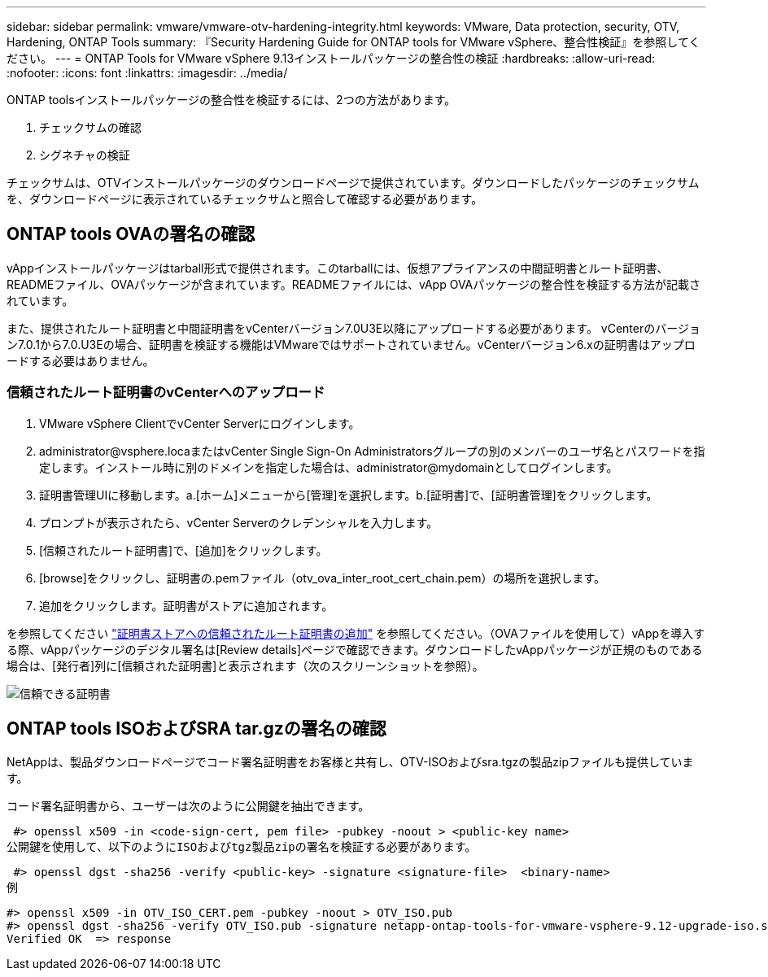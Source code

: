 ---
sidebar: sidebar 
permalink: vmware/vmware-otv-hardening-integrity.html 
keywords: VMware, Data protection, security, OTV, Hardening, ONTAP Tools 
summary: 『Security Hardening Guide for ONTAP tools for VMware vSphere、整合性検証』を参照してください。 
---
= ONTAP Tools for VMware vSphere 9.13インストールパッケージの整合性の検証
:hardbreaks:
:allow-uri-read: 
:nofooter: 
:icons: font
:linkattrs: 
:imagesdir: ../media/


[role="lead"]
ONTAP toolsインストールパッケージの整合性を検証するには、2つの方法があります。

. チェックサムの確認
. シグネチャの検証


チェックサムは、OTVインストールパッケージのダウンロードページで提供されています。ダウンロードしたパッケージのチェックサムを、ダウンロードページに表示されているチェックサムと照合して確認する必要があります。



== ONTAP tools OVAの署名の確認

vAppインストールパッケージはtarball形式で提供されます。このtarballには、仮想アプライアンスの中間証明書とルート証明書、READMEファイル、OVAパッケージが含まれています。READMEファイルには、vApp OVAパッケージの整合性を検証する方法が記載されています。

また、提供されたルート証明書と中間証明書をvCenterバージョン7.0U3E以降にアップロードする必要があります。  vCenterのバージョン7.0.1から7.0.U3Eの場合、証明書を検証する機能はVMwareではサポートされていません。vCenterバージョン6.xの証明書はアップロードする必要はありません。



=== 信頼されたルート証明書のvCenterへのアップロード

. VMware vSphere ClientでvCenter Serverにログインします。
. administrator@vsphere.locaまたはvCenter Single Sign-On Administratorsグループの別のメンバーのユーザ名とパスワードを指定します。インストール時に別のドメインを指定した場合は、administrator@mydomainとしてログインします。
. 証明書管理UIに移動します。a.[ホーム]メニューから[管理]を選択します。b.[証明書]で、[証明書管理]をクリックします。
. プロンプトが表示されたら、vCenter Serverのクレデンシャルを入力します。
. [信頼されたルート証明書]で、[追加]をクリックします。
. [browse]をクリックし、証明書の.pemファイル（otv_ova_inter_root_cert_chain.pem）の場所を選択します。
. 追加をクリックします。証明書がストアに追加されます。


を参照してください link:https://docs.vmware.com/en/VMware-vSphere/7.0/com.vmware.vsphere.authentication.doc/GUID-B635BDD9-4F8A-4FD8-A4FE-7526272FC87D.html["証明書ストアへの信頼されたルート証明書の追加"] を参照してください。（OVAファイルを使用して）vAppを導入する際、vAppパッケージのデジタル署名は[Review details]ページで確認できます。ダウンロードしたvAppパッケージが正規のものである場合は、[発行者]列に[信頼された証明書]と表示されます（次のスクリーンショットを参照）。

image:vmware-otv-hardening-trusted-publisher.png["信頼できる証明書"]



== ONTAP tools ISOおよびSRA tar.gzの署名の確認

NetAppは、製品ダウンロードページでコード署名証明書をお客様と共有し、OTV-ISOおよびsra.tgzの製品zipファイルも提供しています。

コード署名証明書から、ユーザーは次のように公開鍵を抽出できます。

 #> openssl x509 -in <code-sign-cert, pem file> -pubkey -noout > <public-key name>
公開鍵を使用して、以下のようにISOおよびtgz製品zipの署名を検証する必要があります。

 #> openssl dgst -sha256 -verify <public-key> -signature <signature-file>  <binary-name>
例

....
#> openssl x509 -in OTV_ISO_CERT.pem -pubkey -noout > OTV_ISO.pub
#> openssl dgst -sha256 -verify OTV_ISO.pub -signature netapp-ontap-tools-for-vmware-vsphere-9.12-upgrade-iso.sig netapp-ontap-tools-for-vmware-vsphere-9.12-upgrade.iso
Verified OK  => response
....
